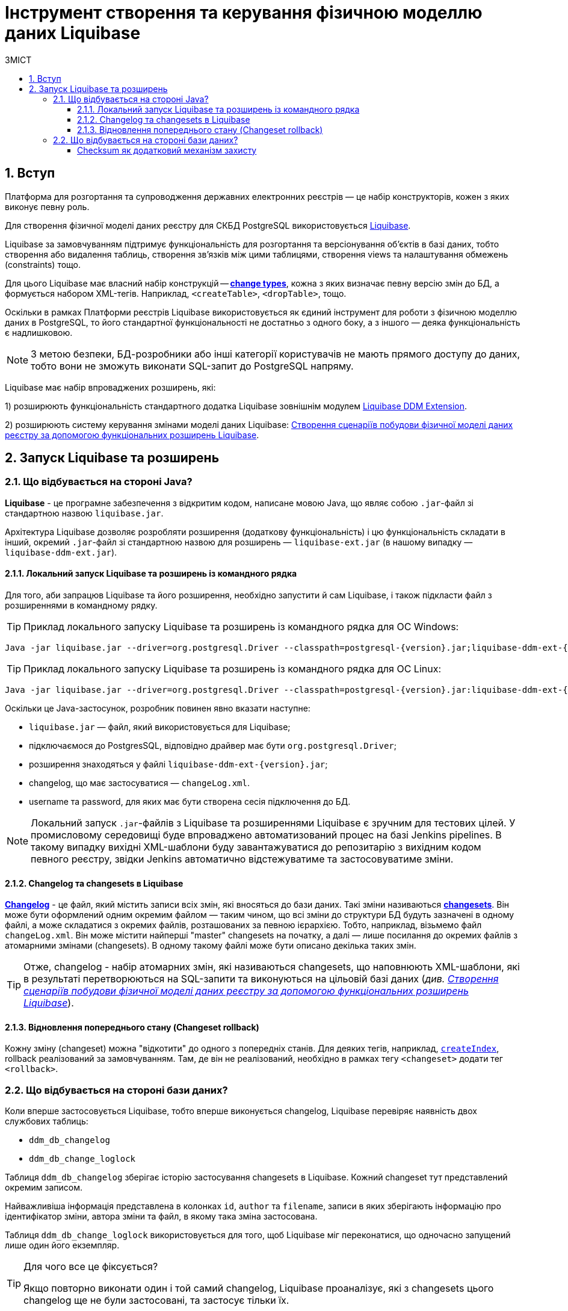 = Інструмент створення та керування фізичною моделлю даних Liquibase
:toc:
:toc-title: ЗМІСТ
:toclevels: 5
:sectnums:
:sectnumlevels: 5
:sectanchors:

== Вступ

Платформа для розгортання та супроводження державних електронних реєстрів — це набір конструкторів, кожен з яких виконує певну роль.

Для створення фізичної моделі даних реєстру для СКБД PostgreSQL використовується https://docs.liquibase.com/home.html[Liquibase].

Liquibase за замовчуванням підтримує функціональність для розгортання та версіонування об'єктів в базі даних, тобто створення або видалення таблиць, створення зв'язків між цими таблицями, створення views та налаштування обмежень (constraints) тощо.

Для цього Liquibase має власний набір конструкцій -- https://docs.liquibase.com/change-types/home.html[**change types**],  кожна з яких визначає певну версію змін до БД, а формується набором XML-тегів. Наприклад, `<createTable>`, `<dropTable>`, тощо.

Оскільки в рамках Платформи реєстрів Liquibase використовується як єдиний інструмент для роботи з фізичною моделлю даних в PostgreSQL, то його стандартної функціональності не достатньо з одного боку, а з іншого — деяка функціональність є надлишковою.

NOTE: З метою безпеки, БД-розробники або інші категорії користувачів не мають прямого доступу до даних, тобто вони не зможуть виконати SQL-запит до PostgreSQL напряму.

Liquibase має набір впроваджених розширень, які:

1) розширюють функціональність стандартного додатка Liquibase зовнішнім модулем xref:registry-develop:data-modeling/data/physical-model/liquibase-ddm-ext.adoc[Liquibase DDM Extension].

2) розширюють систему керування змінами моделі даних Liquibase: xref:registry-develop:data-modeling/data/physical-model/liquibase-changes-management-sys-ext.adoc[Створення сценаріїв побудови фізичної моделі даних реєстру за допомогою функціональних розширень Liquibase].

:sectnums:

== Запуск Liquibase та розширень

=== Що відбувається на стороні Java?

**Liquibase** - це програмне забезпечення з відкритим кодом, написане мовою Java, що являє собою `.jar`-файл зі стандартною назвою `liquibase.jar`.

Архітектура Liquibase дозволяє розробляти розширення (додаткову функціональність) і цю функціональність складати в інший, окремий `.jar`-файл зі стандартною назвою для розширень — `liquibase-ext.jar` (в нашому випадку — `liquibase-ddm-ext.jar`).

==== Локальний запуск Liquibase та розширень із командного рядка

Для того, аби запрацюв Liquibase та його розширення, необхідно запустити й сам Liquibase, і також підкласти файл з розширеннями в командному рядку.

TIP: Приклад локального запуску Liquibase та розширень із командного рядка для ОС Windows:

[source, shell script]
----
Java -jar liquibase.jar --driver=org.postgresql.Driver --classpath=postgresql-{version}.jar;liquibase-ddm-ext-{version}.jar --changeLogFile=changeLog.xml --url="jdbc:postgresql://{server_ip}:{server_port}/{db_name}" --username={username} --password={password} --labels="!citus" update -Dbname={db_name}
----

TIP: Приклад локального запуску Liquibase та розширень із командного рядка для ОС Linux:

[source, bash]
----
Java -jar liquibase.jar --driver=org.postgresql.Driver --classpath=postgresql-{version}.jar:liquibase-ddm-ext-{version}.jar --changeLogFile=changeLog.xml --url="jdbc:postgresql://{server_ip}:{server_port}/{db_name}" --username={username} --password={password} --labels="!citus" update -Dbname={db_name}
----

Оскільки це Java-застосунок, розробник повинен явно вказати наступне:

- `liquibase.jar` — файл, який використовується для Liquibase;
- підключаємося до PostgresSQL, відповідно драйвер має бути `org.postgresql.Driver`;
- розширення знаходяться у файлі `liquibase-ddm-ext-{version}.jar`;
- changelog, що має застосуватися — `changeLog.xml`.
- username та password, для яких має бути створена сесія підключення до БД.

NOTE: Локальний запуск `.jar`-файлів з Liquibase та розширеннями Liquibase є зручним для тестових цілей. У промисловому середовищі буде впроваджено автоматизований процес на базі Jenkins pipelines. В такому випадку вихідні XML-шаблони буду завантажуватися до репозитарію з вихідним кодом певного реєстру, звідки Jenkins автоматично відстежуватиме та застосовуватиме зміни.

==== Changelog та changesets в Liquibase

https://docs.liquibase.com/concepts/basic/changelog.html[**Changelog**] - це файл, який містить записи всіх змін, які вносяться до бази даних. Такі зміни називаються https://docs.liquibase.com/concepts/basic/changeset.html[**changesets**]. Він може бути оформлений одним окремим файлом — таким чином, що всі зміни до структури БД будуть зазначені в одному файлі, а може складатися з окремих файлів, розташованих за певною ієрархією. Тобто, наприклад, візьмемо файл `changeLog.xml`. Він може містити найперші "master" changesets на початку, а далі — лише посилання до окремих файлів з атомарними змінами (changesets). В одному такому файлі може бути описано декілька таких змін.

TIP: Отже, changelog - набір атомарних змін, які називаються changesets, що наповнюють XML-шаблони, які в результаті перетворюються на SQL-запити та виконуються на цільовій базі даних (_див. xref:registry-develop:data-modeling/data/physical-model/liquibase-changes-management-sys-ext.adoc[Створення сценаріїв побудови фізичної моделі даних реєстру за допомогою функціональних розширень Liquibase]_).

==== Відновлення попереднього стану (Changeset rollback)

Кожну зміну (changeset) можна "відкотити" до одного з попередніх станів. Для деяких тегів, наприклад, https://docs.liquibase.com/change-types/community/create-index.html[`createIndex`], rollback реалізований за замовчуванням. Там, де він не реалізований, необхідно в рамках тегу `<changeset>` додати тег `<rollback>`.

=== Що відбувається на стороні бази даних?

Коли вперше застосовується Liquibase, тобто вперше виконується changelog, Liquibase перевіряє наявність двох службових таблиць:

- `ddm_db_changelog`
- `ddm_db_change_loglock`

Таблиця `ddm_db_changelog` зберігає історію застосування changesets в Liquibase. Кожний changeset тут представлений окремим записом.

Найважливіша інформація представлена в колонках `id`, `author` та `filename`, записи в яких зберігають інформацію про ідентифікатор зміни, автора зміни та файл, в якому така зміна застосована.

Таблиця `ddm_db_change_loglock` використовується для того, щоб Liquibase міг переконатися, що одночасно запущений лише один його екземпляр.

[TIP]
====
Для чого все це фіксується?

Якщо повторно виконати один і той самий changelog, Liquibase проаналізує, які з changesets цього changelog ще не були застосовані, та застосує тільки їх.
====

[checksum]
==== Checksum як додатковий механізм захисту

По кожному changeset рахується checksum, тобто його хеш, що представлений колонкою `md5sum`.

Якщо адміністратор раптом змінив наявний changeset та намагається виконати його повторно, то Liquibase перевірить колонку `exectype` та її статус (значення) для цього changeset. Якщо статус `EXECUTED` (виконано), то Liquibase встановить, що такий changeset вже було виконано, згенерує для нього checksum із поточної версії, яку адміністратор намагається перевиконати, і, коли хеш-суми не збігатимуться, користувач отримає помилку.

WARNING: Checksum не може збігатися при зміні changeset. Якщо changeset має статус `EXECUTED`, то він НЕ підлягає модифікації, а лише відновленню до попереднього стану (тобто можна виконати rollback).

NOTE: Є виключні випадки, коли changeset містить зміни, які постійно еволюціонують. В таких випадках модифікація допускається. Коли changeset застосується повторно, то буде позначений в БД статусом `REEXECUTED` (перевиконано).